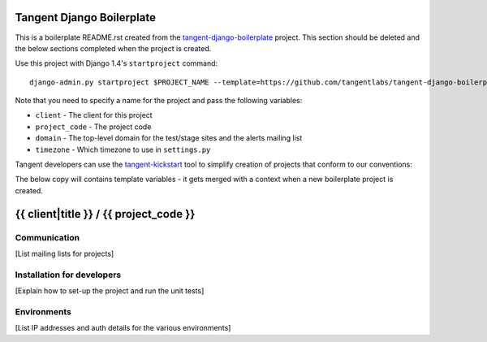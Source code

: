 ==========================
Tangent Django Boilerplate
==========================

This is a boilerplate README.rst created from the `tangent-django-boilerplate`_ project.
This section should be deleted and the below sections completed when the project
is created.

.. _`tangent-django-boilerplate`: https://github.com/tangentlabs/tangent-django-boilerplate

Use this project with Django 1.4's ``startproject`` command::

    django-admin.py startproject $PROJECT_NAME --template=https://github.com/tangentlabs/tangent-django-boilerplate/zipball/master

Note that you need to specify a name for the project and pass the following variables:

* ``client`` - The client for this project

* ``project_code`` - The project code

* ``domain`` - The top-level domain for the test/stage sites and the alerts mailing list

* ``timezone`` - Which timezone to use in ``settings.py``

Tangent developers can use the `tangent-kickstart`_ tool to simplify creation
of projects that conform to our conventions:

.. _`tangent-kickstart`: https://github.com/tangentlabs/tangent-kickstart

The below copy will contains template variables - it gets merged with a context
when a new boilerplate project is created.

=======================================
{{ client|title }} / {{ project_code }}
=======================================

Communication
-------------

[List mailing lists for projects]

Installation for developers
---------------------------

[Explain how to set-up the project and run the unit tests]

Environments
------------

[List IP addresses and auth details for the various environments]
